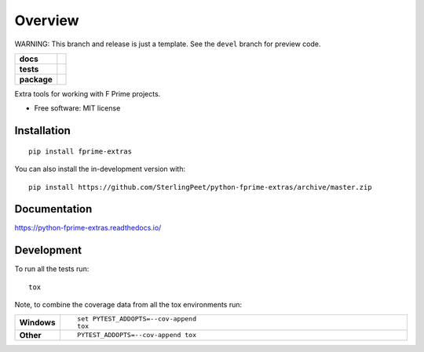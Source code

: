 ========
Overview
========

WARNING:  This branch and release is just a template.  See the ``devel`` branch for preview code.

.. start-badges

.. list-table::
    :stub-columns: 1

    * - docs
      - |docs|
    * - tests
      - | |travis| |requires|
        | |codecov|
    * - package
      - | |version| |wheel| |supported-versions| |supported-implementations|
        | |commits-since|
.. |docs| image:: https://readthedocs.org/projects/python-fprime-extras/badge/?style=flat
    :target: https://readthedocs.org/projects/python-fprime-extras
    :alt: Documentation Status

.. |travis| image:: https://api.travis-ci.org/SterlingPeet/python-fprime-extras.svg?branch=master
    :alt: Travis-CI Build Status
    :target: https://travis-ci.org/SterlingPeet/python-fprime-extras

.. |requires| image:: https://requires.io/github/SterlingPeet/python-fprime-extras/requirements.svg?branch=master
    :alt: Requirements Status
    :target: https://requires.io/github/SterlingPeet/python-fprime-extras/requirements/?branch=master

.. |codecov| image:: https://codecov.io/gh/SterlingPeet/python-fprime-extras/branch/master/graphs/badge.svg?branch=master
    :alt: Coverage Status
    :target: https://codecov.io/github/SterlingPeet/python-fprime-extras

.. |version| image:: https://img.shields.io/pypi/v/fprime-extras.svg
    :alt: PyPI Package latest release
    :target: https://pypi.org/project/fprime-extras

.. |wheel| image:: https://img.shields.io/pypi/wheel/fprime-extras.svg
    :alt: PyPI Wheel
    :target: https://pypi.org/project/fprime-extras

.. |supported-versions| image:: https://img.shields.io/pypi/pyversions/fprime-extras.svg
    :alt: Supported versions
    :target: https://pypi.org/project/fprime-extras

.. |supported-implementations| image:: https://img.shields.io/pypi/implementation/fprime-extras.svg
    :alt: Supported implementations
    :target: https://pypi.org/project/fprime-extras

.. |commits-since| image:: https://img.shields.io/github/commits-since/SterlingPeet/python-fprime-extras/v0.0.0.svg
    :alt: Commits since latest release
    :target: https://github.com/SterlingPeet/python-fprime-extras/compare/v0.0.0...master



.. end-badges

Extra tools for working with F Prime projects.

* Free software: MIT license

Installation
============

::

    pip install fprime-extras

You can also install the in-development version with::

    pip install https://github.com/SterlingPeet/python-fprime-extras/archive/master.zip


Documentation
=============


https://python-fprime-extras.readthedocs.io/


Development
===========

To run all the tests run::

    tox

Note, to combine the coverage data from all the tox environments run:

.. list-table::
    :widths: 10 90
    :stub-columns: 1

    - - Windows
      - ::

            set PYTEST_ADDOPTS=--cov-append
            tox

    - - Other
      - ::

            PYTEST_ADDOPTS=--cov-append tox
